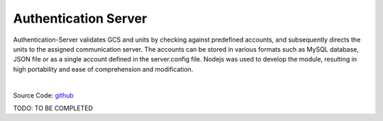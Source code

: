 .. _srv-authentication:



===================
Authentication Server
===================

Authentication-Server validates GCS and units by checking against predefined accounts, and subsequently directs the units to the assigned communication server. 
The accounts can be stored in various formats such as MySQL database, JSON file or as a single account defined in the server.config file.
Nodejs was used to develop the module, resulting in high portability and ease of comprehension and modification.

|


Source Code: `github <https://github.com/DroneEngage/droneegnage_authenticator>`_  



TODO: TO BE COMPLETED